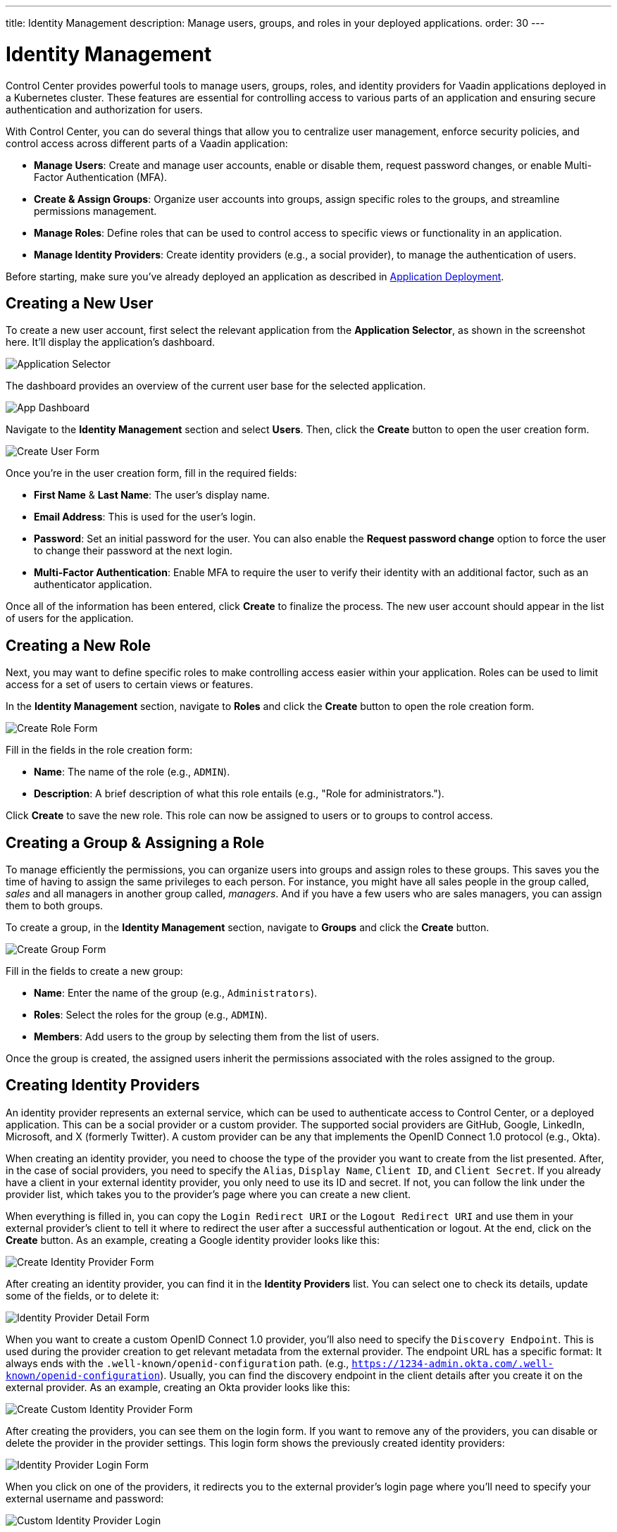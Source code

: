 ---
title: Identity Management
description: Manage users, groups, and roles in your deployed applications.
order: 30
---


= Identity Management

Control Center provides powerful tools to manage users, groups, roles, and identity providers for Vaadin applications deployed in a Kubernetes cluster. These features are essential for controlling access to various parts of an application and ensuring secure authentication and authorization for users.

With Control Center, you can do several things that allow you to centralize user management, enforce security policies, and control access across different parts of a Vaadin application:

- *Manage Users*: Create and manage user accounts, enable or disable them, request password changes, or enable Multi-Factor Authentication (MFA).
- *Create & Assign Groups*: Organize user accounts into groups, assign specific roles to the groups, and streamline permissions management.
- *Manage Roles*: Define roles that can be used to control access to specific views or functionality in an application.
- *Manage Identity Providers*: Create identity providers (e.g., a social provider), to manage the authentication of users.

Before starting, make sure you've already deployed an application as described in <<../application-deployment#,Application Deployment>>.


== Creating a New User

To create a new user account, first select the relevant application from the [guilabel]*Application Selector*, as shown in the screenshot here. It'll display the application's dashboard.

[.device]
image::../application-deployment/images/app-selector.png[Application Selector]

The dashboard provides an overview of the current user base for the selected application.

[.device]
image::images/app-dashboard.png[App Dashboard]

Navigate to the [guilabel]*Identity Management* section and select [guilabel]*Users*. Then, click the [guibutton]*Create* button to open the user creation form.

[.device]
image::images/user-create.png[Create User Form]

Once you're in the user creation form, fill in the required fields:

- *First Name* & **Last Name**: The user's display name.
- *Email Address*: This is used for the user's login.
- *Password*: Set an initial password for the user. You can also enable the [guilabel]*Request password change* option to force the user to change their password at the next login.
- *Multi-Factor Authentication*: Enable MFA to require the user to verify their identity with an additional factor, such as an authenticator application.

Once all of the information has been entered, click [guibutton]*Create* to finalize the process. The new user account should appear in the list of users for the application.


== Creating a New Role

Next, you may want to define specific roles to make controlling access easier within your application. Roles can be used to limit access for a set of users to certain views or features.

In the [guilabel]*Identity Management* section, navigate to [guilabel]*Roles* and click the [guibutton]*Create* button to open the role creation form.

[.device]
image::images/role-create.png[Create Role Form]

Fill in the fields in the role creation form:

- *Name*: The name of the role (e.g., `ADMIN`).
- *Description*: A brief description of what this role entails (e.g., "Role for administrators.").

Click [guibutton]*Create* to save the new role. This role can now be assigned to users or to groups to control access.


== Creating a Group & Assigning a Role

To manage efficiently the permissions, you can organize users into groups and assign roles to these groups. This saves you the time of having to assign the same privileges to each person. For instance, you might have all sales people in the group called, _sales_ and all managers in another group called, _managers_. And if you have a few users who are sales managers, you can assign them to both groups.

To create a group, in the [guilabel]*Identity Management* section, navigate to [guilabel]*Groups* and click the [guibutton]*Create* button.

[.device]
image::images/group-create.png[Create Group Form]

Fill in the fields to create a new group:

- *Name*: Enter the name of the group (e.g., `Administrators`).
- *Roles*: Select the roles for the group (e.g., `ADMIN`).
- *Members*: Add users to the group by selecting them from the list of users.

Once the group is created, the assigned users inherit the permissions associated with the roles assigned to the group.


== Creating Identity Providers

An identity provider represents an external service, which can be used to authenticate access to Control Center, or a deployed application. This can be a social provider or a custom provider. The supported social providers are GitHub, Google, LinkedIn, Microsoft, and X (formerly Twitter). A custom provider can be any that implements the OpenID Connect 1.0 protocol (e.g., Okta).

When creating an identity provider, you need to choose the type of the provider you want to create from the list presented. After, in the case of social providers, you need to specify the `Alias`, `Display Name`, `Client ID`, and `Client Secret`. If you already have a client in your external identity provider, you only need to use its ID and secret. If not, you can follow the link under the provider list, which takes you to the provider's page where you can create a new client. 

When everything is filled in, you can copy the `Login Redirect URI` or the `Logout Redirect URI` and use them in your external provider's client to tell it where to redirect the user after a successful authentication or logout. At the end, click on the [guibutton]*Create* button. As an example, creating a Google identity provider looks like this:

[.device]
image::images/provider-create.png[Create Identity Provider Form]

After creating an identity provider, you can find it in the *Identity Providers* list. You can select one to check its details, update some of the fields, or to delete it:

[.device]
image::images/provider-detail.png[Identity Provider Detail Form]

When you want to create a custom OpenID Connect 1.0 provider, you'll also need to specify the `Discovery Endpoint`. This is used during the provider creation to get relevant metadata from the external provider. The endpoint URL has a specific format: It always ends with the `.well-known/openid-configuration` path. (e.g., `https://1234-admin.okta.com/.well-known/openid-configuration`). Usually, you can find the discovery endpoint in the client details after you create it on the external provider. As an example, creating an Okta provider looks like this:

[.device]
image::images/provider-oidc-create.png[Create Custom Identity Provider Form]

After creating the providers, you can see them on the login form. If you want to remove any of the providers, you can disable or delete the provider in the provider settings. This login form shows the previously created identity providers:

[.device]
image::images/provider-login.png[Identity Provider Login Form]

When you click on one of the providers, it redirects you to the external provider's login page where you'll need to specify your external username and password:

[.device]
image::images/okta-login.png[Custom Identity Provider Login]

After a successful authentication, if a user with the same email already exists in Control Center, you can link that user with one or more identities from identity providers, or create a new user based on the identity information from them:

[.device]
image::images/link-user-profile.png[Link User Profile Form]

If you click on the [guibutton]*Review Profile* button, you can edit the identity information before linking it to a user in Control Center:

[.device]
image::images/review-user-profile.png[Review User Profile Form]

After successfully linking a user and an external identity, you need to confirm this link by logging in with your user:

[.device]
image::images/confirm-user-profile.png[Confirm User Profile Form]

The authentication process behind these steps is the following:

- The unauthenticated user requests a protected view in an application.
- The application redirects the user to Control Center to authenticate, where it displays the login page with a list of configured identity providers.
- The user selects one of the identity providers by clicking its respective button.
- Control Center issues an authentication request to the target identity provider, asking for authentication and redirects the user to the identity provider’s login page.
- The user provides credentials or consents to authenticate with the identity provider.
- Upon successful authentication by the identity provider, the user is redirected back to Control Center with an authentication response.
- Control Center checks if the response from the identity provider is valid. If it is, one of two things happen: If the user already exists, Control Center asks the user to link the accounts (i.e., link the identity returned from the identity provider with the existing user). If the user doesn't exist, Control Center imports and creates a user.

After the user has completed this authentication process, Control Center permits access to the protected view.


== Login & Logout Controls

To create login and logout links or buttons in your Vaadin application, refer to the guide on <<login-logout#,Creating Login and Logout Controls>>.
